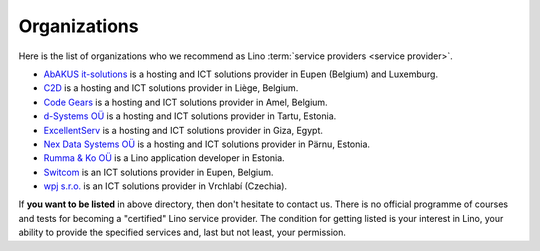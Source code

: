 .. _hosters:
.. _hosting_provider:

=============
Organizations
=============

Here is the list of organizations who we recommend as Lino :term:`service
providers <service provider>`.

- `AbAKUS it-solutions <http://www.abakusitsolutions.eu/>`__ is a
  hosting and ICT solutions provider in Eupen (Belgium) and Luxemburg.

- `C2D <http://www.c2d.be/fr/>`_ is a hosting and ICT solutions
  provider in Liège, Belgium.

- `Code Gears <http://www.code-gears.com>`_ is a hosting and ICT
  solutions provider in Amel, Belgium.

- `d-Systems OÜ <http://www.d-systems.ee>`_ is a hosting and ICT
  solutions provider in Tartu, Estonia.

- `ExcellentServ <http://www.xservx.com/>`__ is a hosting and ICT
  solutions provider in Giza, Egypt.

- `Nex Data Systems OÜ <http://nex.ee>`_ is a hosting and ICT
  solutions provider in Pärnu, Estonia.

- `Rumma & Ko OÜ <http://www.saffre-rumma.net>`__ is a Lino
  application developer in Estonia.

- `Switcom <http://www.switcom.be>`_ is an ICT solutions provider in
  Eupen, Belgium.

- `wpj s.r.o. <http://www.wpj.cz>`__ is an ICT solutions provider in
  Vrchlabí (Czechia).


If **you want to be listed** in above directory, then don't hesitate to contact
us.  There is no official programme of courses and tests for becoming a
"certified" Lino service provider.  The condition for getting listed is your
interest in Lino, your ability to provide the specified services and, last but
not least, your permission.
